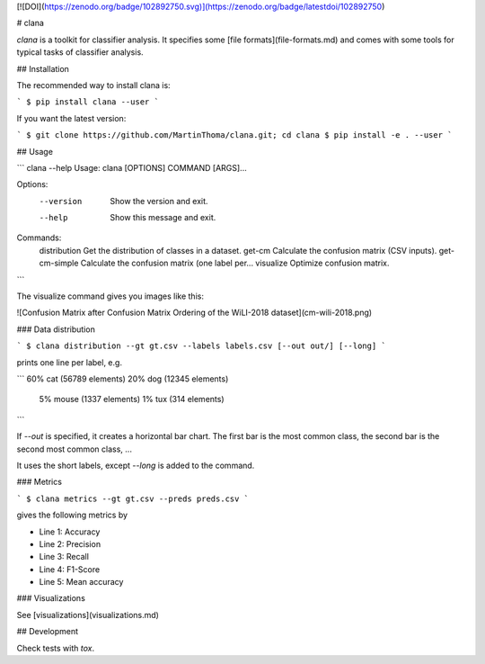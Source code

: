 [![DOI](https://zenodo.org/badge/102892750.svg)](https://zenodo.org/badge/latestdoi/102892750)

# clana

`clana` is a toolkit for classifier analysis. It specifies some [file formats](file-formats.md)
and comes with some tools for typical tasks of classifier analysis.

## Installation

The recommended way to install clana is:

```
$ pip install clana --user
```

If you want the latest version:

```
$ git clone https://github.com/MartinThoma/clana.git; cd clana
$ pip install -e . --user
```

## Usage

```
clana --help
Usage: clana [OPTIONS] COMMAND [ARGS]...

Options:
  --version  Show the version and exit.
  --help     Show this message and exit.

Commands:
  distribution   Get the distribution of classes in a dataset.
  get-cm         Calculate the confusion matrix (CSV inputs).
  get-cm-simple  Calculate the confusion matrix (one label per...
  visualize      Optimize confusion matrix.
```

The visualize command gives you images like this:

![Confusion Matrix after Confusion Matrix Ordering of the WiLI-2018 dataset](cm-wili-2018.png)


### Data distribution

```
$ clana distribution --gt gt.csv --labels labels.csv [--out out/] [--long]
```

prints one line per label, e.g.

```
60% cat (56789 elements)
20% dog (12345 elements)
 5% mouse (1337 elements)
 1% tux (314 elements)
```

If `--out` is specified, it creates a horizontal bar chart. The first bar is
the most common class, the second bar is the second most common class, ...

It uses the short labels, except `--long` is added to the command.


### Metrics

```
$ clana metrics --gt gt.csv --preds preds.csv
```

gives the following metrics by

* Line 1: Accuracy
* Line 2: Precision
* Line 3: Recall
* Line 4: F1-Score
* Line 5: Mean accuracy

### Visualizations

See [visualizations](visualizations.md)


## Development

Check tests with `tox`.


